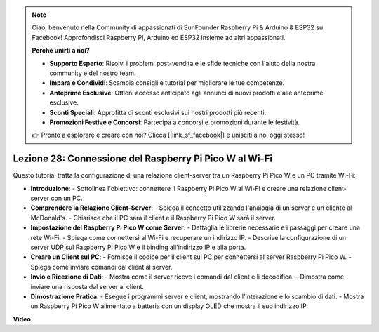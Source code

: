 .. note::

    Ciao, benvenuto nella Community di appassionati di SunFounder Raspberry Pi & Arduino & ESP32 su Facebook! Approfondisci Raspberry Pi, Arduino ed ESP32 insieme ad altri appassionati.

    **Perché unirti a noi?**

    - **Supporto Esperto**: Risolvi i problemi post-vendita e le sfide tecniche con l'aiuto della nostra community e del nostro team.
    - **Impara e Condividi**: Scambia consigli e tutorial per migliorare le tue competenze.
    - **Anteprime Esclusive**: Ottieni accesso anticipato agli annunci di nuovi prodotti e alle anteprime esclusive.
    - **Sconti Speciali**: Approfitta di sconti esclusivi sui nostri prodotti più recenti.
    - **Promozioni Festive e Concorsi**: Partecipa a concorsi e promozioni durante le festività.

    👉 Pronto a esplorare e creare con noi? Clicca [|link_sf_facebook|] e unisciti a noi oggi stesso!

Lezione 28: Connessione del Raspberry Pi Pico W al Wi-Fi
=============================================================================

Questo tutorial tratta la configurazione di una relazione client-server tra un Raspberry Pi Pico W e un PC tramite Wi-Fi:

* **Introduzione**:
  - Sottolinea l'obiettivo: connettere il Raspberry Pi Pico W al Wi-Fi e creare una relazione client-server con un PC.
* **Comprendere la Relazione Client-Server**:
  - Spiega il concetto utilizzando l'analogia di un server e un cliente al McDonald's.
  - Chiarisce che il PC sarà il client e il Raspberry Pi Pico W sarà il server.
* **Impostazione del Raspberry Pi Pico W come Server**:
  - Dettaglia le librerie necessarie e i passaggi per creare una rete Wi-Fi.
  - Spiega come connettersi al Wi-Fi e recuperare un indirizzo IP.
  - Descrive la configurazione di un server UDP sul Raspberry Pi Pico W e il binding all'indirizzo IP e alla porta.
* **Creare un Client sul PC**:
  - Fornisce il codice per il client sul PC per connettersi al server Raspberry Pi Pico W.
  - Spiega come inviare comandi dal client al server.
* **Invio e Ricezione di Dati**:
  - Mostra come il server riceve i comandi dal client e li decodifica.
  - Dimostra come inviare una risposta dal server al client.
* **Dimostrazione Pratica**:
  - Esegue i programmi server e client, mostrando l'interazione e lo scambio di dati.
  - Mostra un Raspberry Pi Pico W alimentato a batteria con un display OLED che mostra il suo indirizzo IP.


**Video**

.. raw:: html

    <iframe width="700" height="500" src="https://www.youtube.com/embed/UR_p4QchMYY?si=V5vRZw4R_UFDwt36" title="YouTube video player" frameborder="0" allow="accelerometer; autoplay; clipboard-write; encrypted-media; gyroscope; picture-in-picture; web-share" allowfullscreen></iframe>

